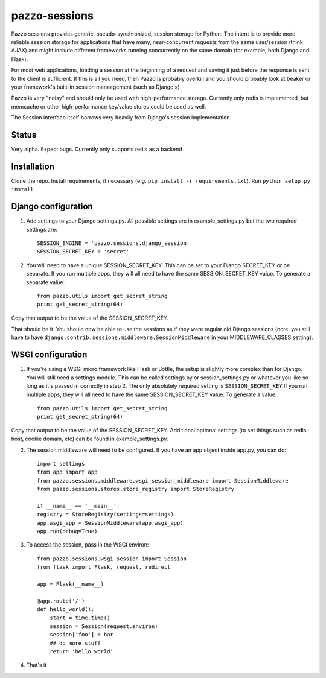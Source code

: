 pazzo-sessions
=======================
Pazzo sessions provides generic, pseudo-synchronized, session storage for Python. The intent is to provide more reliable session storage for applications that have many, near-concurrent requests from the same user/session (think AJAX) and might include different frameworks running concurrently on the same domain (for example, both Django and Flask).

For most web applications, loading a session at the beginning of a request and saving it just before the response is sent to the client is sufficient. If this is all you need, then Pazzo is probably overkill and you should probably look at beaker or your framework's built-in session manaagement (such as Django's)

Pazzo is very "noisy" and should only be used with high-performance storage. Currently only redis is implemented, but memcache or other high-performance key/value stores could be used as well.

The Session interface itself borrows very heavily from Django's session implementation.

------------
Status
------------

Very alpha. Expect bugs. Currently only supports redis as a backend

------------
Installation
------------

Clone the repo. Install requirements, if necessary (e.g. ``pip install -r requirements.txt``). Run ``python setup.py install``

------------
Django configuration
------------

1. Add settings to your Django settings.py. All possible settings are in example_settings.py but the two required settings are::

	SESSION_ENGINE = 'pazzo.sessions.django_session'
	SESSION_SECRET_KEY = 'secret'
		
2. You will need to have a unique SESSION_SECRET_KEY. This can be set to your Django SECRET_KEY or be separate. If you run multiple apps, they will all need to have the same SESSION_SECRET_KEY value. To generate a separate value::

	from pazzo.utils import get_secret_string
	print get_secret_string(64)

Copy that output to be the value of the SESSION_SECRET_KEY.

That should be it. You should now be able to use the sessions as if they were regular old Django sessions (note: you still have to have ``django.contrib.sessions.middleware.SessionMiddleware`` in your MIDDLEWARE_CLASSES setting).

------------
WSGI configuration
------------

1. If you're using a WSGI micro framework like Flask or Bottle, the setup is slightly more complex than for Django. You will still need a settings module. This can be called settings.py or session_settings.py or whatever you like so long as it's passed in correctly in step 2. The only absolutely required setting is ``SESSION_SECRET_KEY`` If you run multiple apps, they will all need to have the same SESSION_SECRET_KEY value. To generate a value::

	from pazzo.utils import get_secret_string
	print get_secret_string(64)

Copy that output to be the value of the SESSION_SECRET_KEY. Additional optional settings (to set things such as redis host, cookie domain, etc) can be found in example_settings.py.

2. The session middleware will need to be configured. If you have an app object inside app.py, you can do::

	import settings
	from app import app
	from pazzo.sessions.middleware.wsgi_session_middleware import SessionMiddleware
	from pazzo.sessions.stores.store_registry import StoreRegistry

	if __name__ == '__main__':
    	registry = StoreRegistry(settings=settings)
    	app.wsgi_app = SessionMiddleware(app.wsgi_app)
    	app.run(debug=True)

3. To access the session, pass in the WSGI environ::

	from pazzo.sessions.wsgi_session import Session
	from flask import Flask, request, redirect
	
	app = Flask(__name__)
	
	@app.route('/')
	def hello_world():
	    start = time.time()
	    session = Session(request.environ)
	    session['foo'] = bar
	    ## do more stuff
	    return 'hello world'


4. That's it